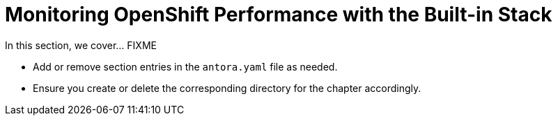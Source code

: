 = Monitoring OpenShift Performance with the Built-in Stack

In this section, we cover... FIXME


- Add or remove section entries in the `antora.yaml` file as needed.
- Ensure you create or delete the corresponding directory for the chapter accordingly.
